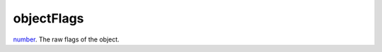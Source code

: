 objectFlags
====================================================================================================

`number`_. The raw flags of the object.

.. _`number`: ../../../lua/type/number.html
